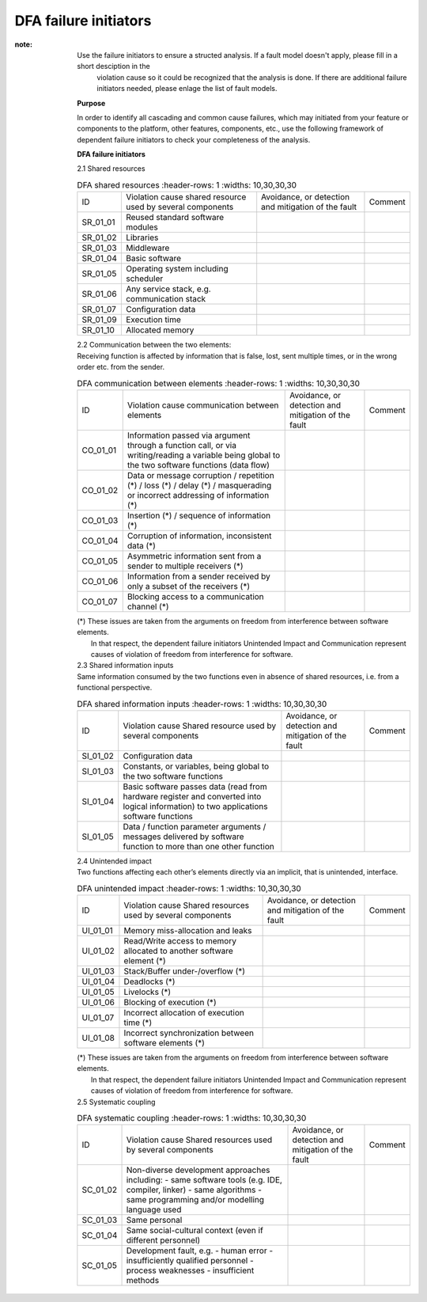 ..
   # *******************************************************************************
   # Copyright (c) 2025 Contributors to the Eclipse Foundation
   #
   # See the NOTICE file(s) distributed with this work for additional
   # information regarding copyright ownership.
   #
   # This program and the accompanying materials are made available under the
   # terms of the Apache License Version 2.0 which is available at
   # https://www.apache.org/licenses/LICENSE-2.0
   #
   # SPDX-License-Identifier: Apache-2.0
   # *******************************************************************************

.. _dfa failure initiators:

DFA failure initiators
======================

.. gd_guidl:: DFA failure initiators
  :id: gd_guidl__dfa_failure_initiators
  :status: valid
  :complies: std_wp__iso26262__software_751, std_wp__iso26262__software_753


:note: Use the failure initiators to ensure a structed analysis. If a fault model doesn't apply, please fill in a short desciption in the
       violation cause so it could be recognized that the analysis is done. If there are additional failure initiators needed, please
       enlage the list of fault models.

    **Purpose**

    In order to identify all cascading and common cause failures, which may initiated from your feature or components to the platform, other features, components, etc.,
    use the following framework of dependent failure initiators to check your completeness of the analysis.

    **DFA failure initiators**

    | 2.1 Shared resources

    .. list-table:: DFA shared resources
       :header-rows: 1
       :widths: 10,30,30,30

      * - ID
        - Violation cause shared resource used by several components
        - Avoidance, or detection and mitigation of the fault
        - Comment
      * - SR_01_01
        - Reused standard software modules
        -
        -
      * - SR_01_02
        - Libraries
        -
        -
      * - SR_01_03
        - Middleware
        -
        -
      * - SR_01_04
        - Basic software
        -
        -
      * - SR_01_05
        - Operating system including scheduler
        -
        -
      * - SR_01_06
        - Any service stack, e.g. communication stack
        -
        -
      * - SR_01_07
        - Configuration data
        -
        -
      * - SR_01_09
        - Execution time
        -
        -
      * - SR_01_10
        - Allocated memory
        -
        -

    | 2.2 Communication between the two elements:
    | Receiving function is affected by information that is false, lost, sent multiple times, or in the wrong order etc. from the sender.

    .. list-table:: DFA communication between elements
       :header-rows: 1
       :widths: 10,30,30,30

      * - ID
        - Violation cause
          communication between elements
        - Avoidance, or detection and mitigation of the fault
        - Comment
      * - CO_01_01
        - Information passed via argument through a function call,
          or via writing/reading a variable being global to the
          two software functions (data flow)
        -
        -
      * - CO_01_02
        - Data or message corruption / repetition (*) / loss (*) /
          delay (*) / masquerading or incorrect addressing of
          information (*)
        -
        -
      * - CO_01_03
        - Insertion (*) / sequence of information (*)
        -
        -
      * - CO_01_04
        - Corruption of information, inconsistent data (*)
        -
        -
      * - CO_01_05
        - Asymmetric information sent from a sender to multiple
          receivers (*)
        -
        -
      * - CO_01_06
        - Information from a sender received by only a subset of the
          receivers (*)
        -
        -
      * - CO_01_07
        - Blocking access to a communication channel (*)
        -
        -

    | (*) These issues are taken from the arguments on freedom from interference between software elements.
    |     In that respect, the dependent failure initiators Unintended Impact and Communication represent causes of violation of freedom from interference for software.

    | 2.3 Shared information inputs
    | Same information consumed by the two functions even in absence of shared resources, i.e. from a functional perspective.

    .. list-table:: DFA shared information inputs
       :header-rows: 1
       :widths: 10,30,30,30

      * - ID
        - Violation cause
          Shared resource used by several components
        - Avoidance, or detection and mitigation of the fault
        - Comment
      * - SI_01_02
        - Configuration data
        -
        -
      * - SI_01_03
        - Constants, or variables, being global to the two software
          functions
        -
        -
      * - SI_01_04
        - Basic software passes data (read from hardware register and
          converted into logical information) to two applications
          software functions
        -
        -
      * - SI_01_05
        - Data / function parameter arguments / messages delivered by
          software function to more than one other function
        -
        -

    | 2.4 Unintended impact
    | Two functions affecting each other’s elements directly via an implicit, that is unintended, interface.

    .. list-table:: DFA unintended impact
       :header-rows: 1
       :widths: 10,30,30,30

      * - ID
        - Violation cause
          Shared resources used by several components
        - Avoidance, or detection and mitigation of the fault
        - Comment
      * - UI_01_01
        - Memory miss-allocation and leaks
        -
        -
      * - UI_01_02
        - Read/Write access to memory allocated to another software
          element (*)
        -
        -
      * - UI_01_03
        - Stack/Buffer under-/overflow (*)
        -
        -
      * - UI_01_04
        - Deadlocks (*)
        -
        -
      * - UI_01_05
        - Livelocks (*)
        -
        -
      * - UI_01_06
        - Blocking of execution (*)
        -
        -
      * - UI_01_07
        - Incorrect allocation of execution time (*)
        -
        -
      * - UI_01_08
        - Incorrect synchronization between software elements (*)
        -
        -

    | (*) These issues are taken from the arguments on freedom from interference between software elements.
    |     In that respect, the dependent failure initiators Unintended Impact and Communication represent causes of violation of freedom from interference for software.

    | 2.5 Systematic coupling

    .. list-table:: DFA systematic coupling
       :header-rows: 1
       :widths: 10,30,30,30

      * - ID
        - Violation cause
          Shared resources used by several components
        - Avoidance, or detection and mitigation of the fault
        - Comment
      * - SC_01_02
        - Non-diverse development approaches including:
          - same software tools (e.g. IDE, compiler, linker)
          - same algorithms
          - same programming and/or modelling language used
        -
        -
      * - SC_01_03
        - Same personal
        -
        -
      * - SC_01_04
        - Same social-cultural context (even if different personnel)
        -
        -
      * - SC_01_05
        - Development fault, e.g.
          - human error
          - insufficiently qualified personnel
          - process weaknesses
          - insufficient methods
        -
        -
